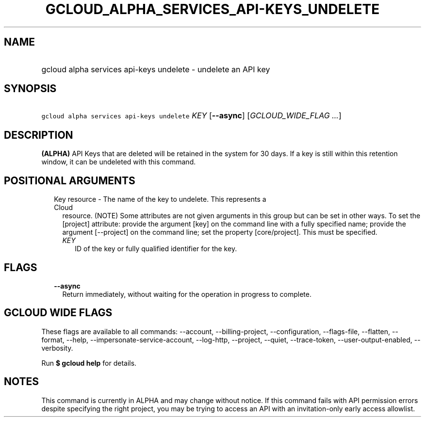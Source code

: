 
.TH "GCLOUD_ALPHA_SERVICES_API\-KEYS_UNDELETE" 1



.SH "NAME"
.HP
gcloud alpha services api\-keys undelete \- undelete an API key



.SH "SYNOPSIS"
.HP
\f5gcloud alpha services api\-keys undelete\fR \fIKEY\fR [\fB\-\-async\fR] [\fIGCLOUD_WIDE_FLAG\ ...\fR]



.SH "DESCRIPTION"

\fB(ALPHA)\fR API Keys that are deleted will be retained in the system for 30
days. If a key is still within this retention window, it can be undeleted with
this command.



.SH "POSITIONAL ARGUMENTS"

.RS 2m
.TP 2m

Key resource \- The name of the key to undelete. This represents a Cloud
resource. (NOTE) Some attributes are not given arguments in this group but can
be set in other ways. To set the [project] attribute: provide the argument [key]
on the command line with a fully specified name; provide the argument
[\-\-project] on the command line; set the property [core/project]. This must be
specified.

.RS 2m
.TP 2m
\fIKEY\fR
ID of the key or fully qualified identifier for the key.


.RE
.RE
.sp

.SH "FLAGS"

.RS 2m
.TP 2m
\fB\-\-async\fR
Return immediately, without waiting for the operation in progress to complete.


.RE
.sp

.SH "GCLOUD WIDE FLAGS"

These flags are available to all commands: \-\-account, \-\-billing\-project,
\-\-configuration, \-\-flags\-file, \-\-flatten, \-\-format, \-\-help,
\-\-impersonate\-service\-account, \-\-log\-http, \-\-project, \-\-quiet,
\-\-trace\-token, \-\-user\-output\-enabled, \-\-verbosity.

Run \fB$ gcloud help\fR for details.



.SH "NOTES"

This command is currently in ALPHA and may change without notice. If this
command fails with API permission errors despite specifying the right project,
you may be trying to access an API with an invitation\-only early access
allowlist.

